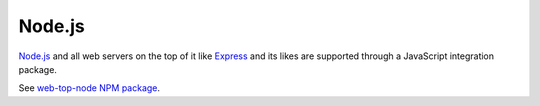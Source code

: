 Node.js
=======

`Node.js <https://nodejs.org/api/http.html>`_ and
all web servers on the top of it like `Express <https://expressjs.com/>`_
and its likes are supported through a JavaScript integration package.

See `web-top-node NPM package <https://www.npmjs.com/package/@trading-strategy-ai/web-top-node>`_.
